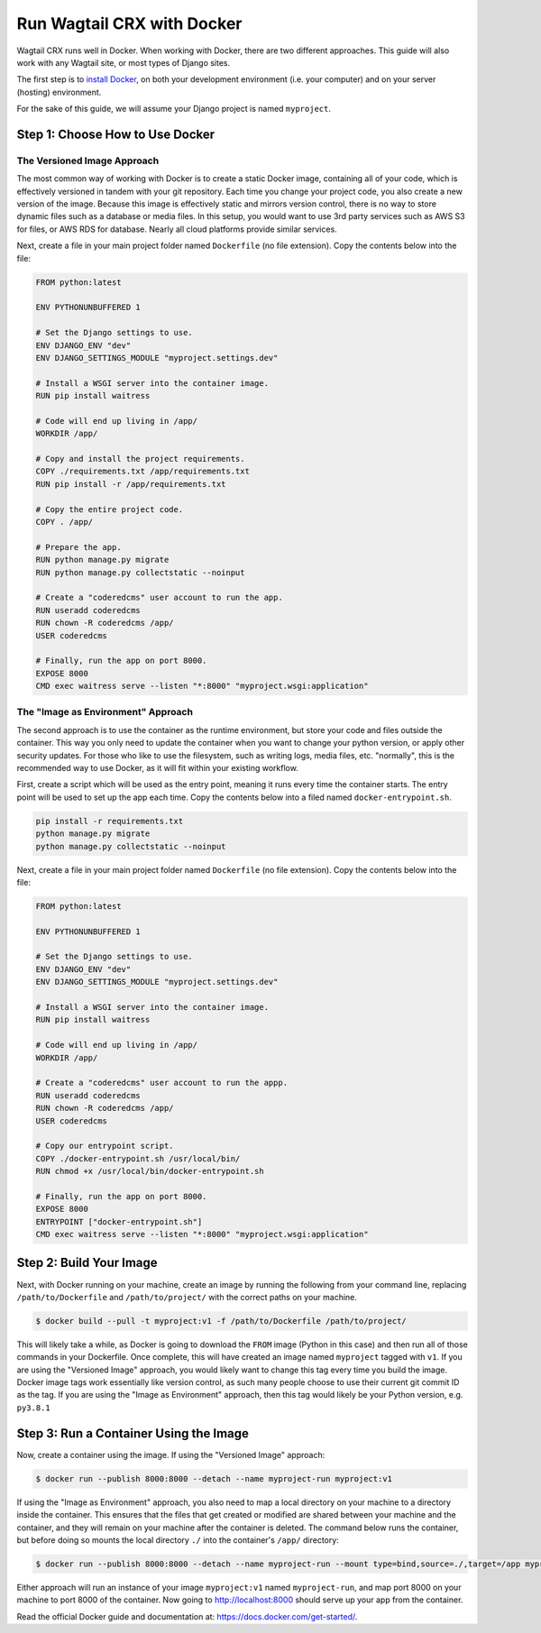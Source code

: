 Run Wagtail CRX with Docker
===========================

Wagtail CRX runs well in Docker. When working with Docker, there are two
different approaches. This guide will also work with any Wagtail site, or most
types of Django sites.

The first step is to `install Docker`_, on both your development environment
(i.e. your computer) and on your server (hosting) environment.

For the sake of this guide, we will assume your Django project is named
``myproject``.

.. _install Docker: https://docs.Docker.com/engine/install/


Step 1: Choose How to Use Docker
--------------------------------

The Versioned Image Approach
~~~~~~~~~~~~~~~~~~~~~~~~~~~~

The most common way of working with Docker is to create a static Docker image,
containing all of your code, which is effectively versioned in tandem with your
git repository. Each time you change your project code, you also create a new
version of the image. Because this image is effectively static and mirrors
version control, there is no way to store dynamic files such as a database or
media files. In this setup, you would want to use 3rd party services such as AWS
S3 for files, or AWS RDS for database. Nearly all cloud platforms provide
similar services.

Next, create a file in your main project folder named ``Dockerfile`` (no file
extension). Copy the contents below into the file:

.. code-block:: dockerfile

    FROM python:latest

    ENV PYTHONUNBUFFERED 1

    # Set the Django settings to use.
    ENV DJANGO_ENV "dev"
    ENV DJANGO_SETTINGS_MODULE "myproject.settings.dev"

    # Install a WSGI server into the container image.
    RUN pip install waitress

    # Code will end up living in /app/
    WORKDIR /app/

    # Copy and install the project requirements.
    COPY ./requirements.txt /app/requirements.txt
    RUN pip install -r /app/requirements.txt

    # Copy the entire project code.
    COPY . /app/

    # Prepare the app.
    RUN python manage.py migrate
    RUN python manage.py collectstatic --noinput

    # Create a "coderedcms" user account to run the app.
    RUN useradd coderedcms
    RUN chown -R coderedcms /app/
    USER coderedcms

    # Finally, run the app on port 8000.
    EXPOSE 8000
    CMD exec waitress serve --listen "*:8000" "myproject.wsgi:application"


The "Image as Environment" Approach
~~~~~~~~~~~~~~~~~~~~~~~~~~~~~~~~~~~

The second approach is to use the container as the runtime environment, but
store your code and files outside the container. This way you only need to
update the container when you want to change your python version, or apply other
security updates. For those who like to use the filesystem, such as writing
logs, media files, etc. "normally", this is the recommended way to use Docker, as
it will fit within your existing workflow.

First, create a script which will be used as the entry point, meaning it runs
every time the container starts. The entry point will be used to set up the app
each time. Copy the contents below into a filed named ``docker-entrypoint.sh``.

.. code-block:: shell

    pip install -r requirements.txt
    python manage.py migrate
    python manage.py collectstatic --noinput

Next, create a file in your main project folder named ``Dockerfile`` (no file
extension). Copy the contents below into the file:

.. code-block:: Dockerfile

    FROM python:latest

    ENV PYTHONUNBUFFERED 1

    # Set the Django settings to use.
    ENV DJANGO_ENV "dev"
    ENV DJANGO_SETTINGS_MODULE "myproject.settings.dev"

    # Install a WSGI server into the container image.
    RUN pip install waitress

    # Code will end up living in /app/
    WORKDIR /app/

    # Create a "coderedcms" user account to run the appp.
    RUN useradd coderedcms
    RUN chown -R coderedcms /app/
    USER coderedcms

    # Copy our entrypoint script.
    COPY ./docker-entrypoint.sh /usr/local/bin/
    RUN chmod +x /usr/local/bin/docker-entrypoint.sh

    # Finally, run the app on port 8000.
    EXPOSE 8000
    ENTRYPOINT ["docker-entrypoint.sh"]
    CMD exec waitress serve --listen "*:8000" "myproject.wsgi:application"


Step 2: Build Your Image
------------------------

Next, with Docker running on your machine, create an image by running the
following from your command line, replacing ``/path/to/Dockerfile`` and
``/path/to/project/`` with the correct paths on your machine.

.. code-block:: console

    $ docker build --pull -t myproject:v1 -f /path/to/Dockerfile /path/to/project/

This will likely take a while, as Docker is going to download the ``FROM`` image
(Python in this case) and then run all of those commands in your Dockerfile.
Once complete, this will have created an image named ``myproject`` tagged with
``v1``. If you are using the "Versioned Image" approach, you would likely want
to change this tag every time you build the image. Docker image tags work
essentially like version control, as such many people choose to use their
current git commit ID as the tag. If you are using the "Image as Environment"
approach, then this tag would likely be your Python version, e.g. ``py3.8.1``


Step 3: Run a Container Using the Image
---------------------------------------

Now, create a container using the image. If using the "Versioned Image"
approach:

.. code-block:: console

    $ docker run --publish 8000:8000 --detach --name myproject-run myproject:v1

If using the "Image as Environment" approach, you also need to map a local
directory on your machine to a directory inside the container. This ensures that
the files that get created or modified are shared between your machine and the
container, and they will remain on your machine after the container is deleted.
The command below runs the container, but before doing so mounts the local directory
``./`` into the container's ``/app/`` directory:

.. code-block:: console

    $ docker run --publish 8000:8000 --detach --name myproject-run --mount type=bind,source=./,target=/app myproject:v1

Either approach will run an instance of your image ``myproject:v1`` named
``myproject-run``, and map port 8000 on your machine to port 8000 of the
container. Now going to http://localhost:8000 should serve up your app from the
container.

Read the official Docker guide and documentation at:
https://docs.docker.com/get-started/.

